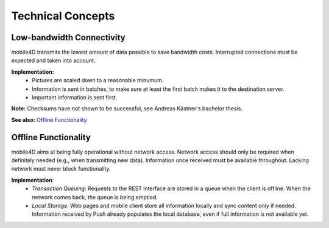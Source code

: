 Technical Concepts
==================

Low-bandwidth Connectivity
--------------------------

mobile4D transmits the lowest amount of data possible to save bandwidth costs. Interrupted connections must be expected and taken into account.

**Implementation:**
 * Pictures are scaled down to a reasonable minumum.
 * Information is sent in batches, to make sure at least the first batch makes it to the destination server.
 * Important information is sent first.

**Note:** Checksums have not shown to be successful, see Andreas Kästner's bachelor thesis.

**See also:** `Offline Functionality`_

Offline Functionality
---------------------

mobile4D aims at being fully operational without network access. Network access should only be required when definitely needed (e.g., when transmitting new data). Information once received must be available throughout. Lacking network must never block functionality.

**Implementation**:
 * *Transaction Queuing*: Requests to the REST interface are stored in a queue when the client is offline. When the network comes back, the queue is being emptied.

 * *Local Storage*: Web pages and mobile client store all information locally and sync content *only* if needed. Information received by Push already populates the local database, even if full information is not available yet.
